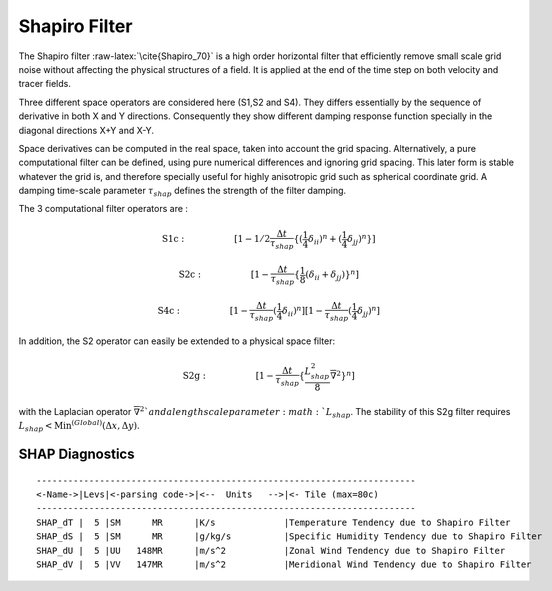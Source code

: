 Shapiro Filter
==============

The Shapiro filter :raw-latex:`\cite{Shapiro_70}` is a high order
horizontal filter that efficiently remove small scale grid noise without
affecting the physical structures of a field. It is applied at the end
of the time step on both velocity and tracer fields.

Three different space operators are considered here (S1,S2 and S4). They
differs essentially by the sequence of derivative in both X and Y
directions. Consequently they show different damping response function
specially in the diagonal directions X+Y and X-Y.

Space derivatives can be computed in the real space, taken into account
the grid spacing. Alternatively, a pure computational filter can be
defined, using pure numerical differences and ignoring grid spacing.
This later form is stable whatever the grid is, and therefore specially
useful for highly anisotropic grid such as spherical coordinate grid. A
damping time-scale parameter :math:`\tau_{shap}` defines the strength of
the filter damping.

The 3 computational filter operators are :

.. math::

   \mathrm{S1c:}\hspace{2cm}
   [1 - 1/2 \frac{\Delta t}{\tau_{shap}}
      \{ (\frac{1}{4}\delta_{ii})^n 
       + (\frac{1}{4}\delta_{jj})^n \} ]

.. math::

   \mathrm{S2c:}\hspace{2cm}
   [1 - \frac{\Delta t}{\tau_{shap}} 
   \{ \frac{1}{8} (\delta_{ii} + \delta_{jj}) \}^n]

.. math::

   \mathrm{S4c:}\hspace{2cm}
   [1 - \frac{\Delta t}{\tau_{shap}} (\frac{1}{4}\delta_{ii})^n]
   [1 - \frac{\Delta t}{\tau_{shap}} (\frac{1}{4}\delta_{jj})^n]

In addition, the S2 operator can easily be extended to a physical space
filter:

.. math::

   \mathrm{S2g:}\hspace{2cm}
   [1 - \frac{\Delta t}{\tau_{shap}} 
   \{ \frac{L_{shap}^2}{8} \overline{\nabla}^2 \}^n]

with the Laplacian operator :math:`\overline{\nabla}^2 ` and a length
scale parameter :math:`L_{shap}`. The stability of this S2g filter
requires :math:`L_{shap} < \mathrm{Min}^{(Global)}(\Delta x,\Delta y)`.

SHAP Diagnostics
----------------

::


    ------------------------------------------------------------------------
    <-Name->|Levs|<-parsing code->|<--  Units   -->|<- Tile (max=80c) 
    ------------------------------------------------------------------------
    SHAP_dT |  5 |SM      MR      |K/s             |Temperature Tendency due to Shapiro Filter
    SHAP_dS |  5 |SM      MR      |g/kg/s          |Specific Humidity Tendency due to Shapiro Filter
    SHAP_dU |  5 |UU   148MR      |m/s^2           |Zonal Wind Tendency due to Shapiro Filter
    SHAP_dV |  5 |VV   147MR      |m/s^2           |Meridional Wind Tendency due to Shapiro Filter
